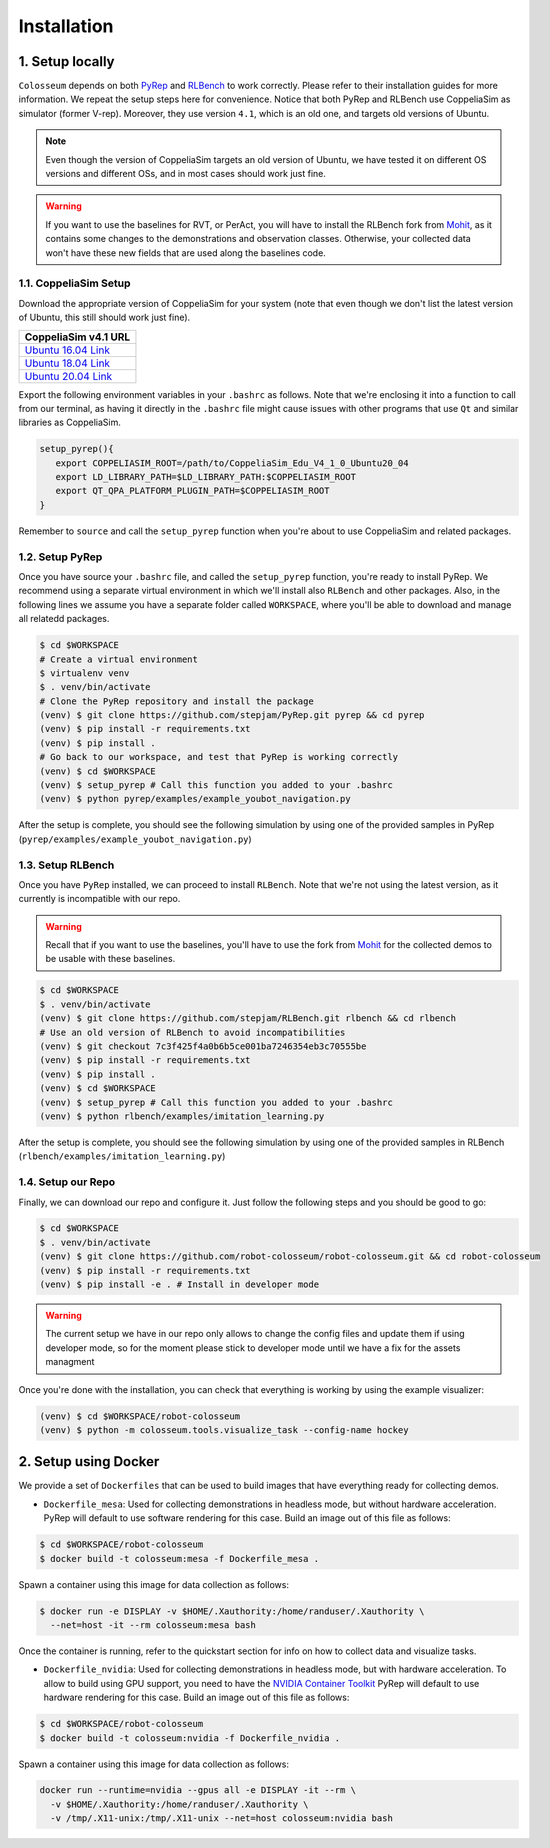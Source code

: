 Installation
============

1. Setup locally
-----------------

``Colosseum`` depends on both `PyRep`_ and `RLBench`_ to work correctly.
Please refer to their installation guides for more information. We repeat the
setup steps here for convenience. Notice that both PyRep and RLBench use
CoppeliaSim as simulator (former V-rep). Moreover, they use version ``4.1``,
which is an old one, and targets old versions of Ubuntu.

.. note:: Even though the version of CoppeliaSim targets an old version of
   Ubuntu, we have tested it on different OS versions and different OSs, and
   in most cases should work just fine.

.. warning:: If you want to use the baselines for RVT, or PerAct, you will have
   to install the RLBench fork from `Mohit <https://github.com/MohitShridhar/RLBench/tree/peract>`_,
   as it contains some changes to the demonstrations and observation classes.
   Otherwise, your collected data won't have these new fields that are used
   along the baselines code.


1.1. CoppeliaSim Setup
++++++++++++++++++++++
Download the appropriate version of CoppeliaSim for your system (note that even
though we don't list the latest version of Ubuntu, this still should work just
fine).

+----------------------+
| CoppeliaSim v4.1 URL |
+======================+
| `Ubuntu 16.04 Link`_ |
+----------------------+
| `Ubuntu 18.04 Link`_ |
+----------------------+
| `Ubuntu 20.04 Link`_ |
+----------------------+

Export the following environment variables in your ``.bashrc`` as follows. Note
that we're enclosing it into a function to call from our terminal, as having it
directly in the ``.bashrc`` file might cause issues with other programs that use
``Qt`` and similar libraries as CoppeliaSim.

.. code-block:: bash

   setup_pyrep(){
      export COPPELIASIM_ROOT=/path/to/CoppeliaSim_Edu_V4_1_0_Ubuntu20_04
      export LD_LIBRARY_PATH=$LD_LIBRARY_PATH:$COPPELIASIM_ROOT
      export QT_QPA_PLATFORM_PLUGIN_PATH=$COPPELIASIM_ROOT
   }

Remember to ``source`` and call the ``setup_pyrep`` function when you're about
to use CoppeliaSim and related packages.

1.2. Setup PyRep
++++++++++++++++++

Once you have source your ``.bashrc`` file, and called the ``setup_pyrep``
function, you're ready to install PyRep. We recommend using a separate virtual
environment in which we'll install also ``RLBench`` and other packages. Also, in
the following lines we assume you have a separate folder called ``WORKSPACE``,
where you'll be able to download and manage all relatedd packages.

.. code-block:: bash

   $ cd $WORKSPACE
   # Create a virtual environment
   $ virtualenv venv
   $ . venv/bin/activate
   # Clone the PyRep repository and install the package
   (venv) $ git clone https://github.com/stepjam/PyRep.git pyrep && cd pyrep
   (venv) $ pip install -r requirements.txt
   (venv) $ pip install .
   # Go back to our workspace, and test that PyRep is working correctly
   (venv) $ cd $WORKSPACE
   (venv) $ setup_pyrep # Call this function you added to your .bashrc
   (venv) $ python pyrep/examples/example_youbot_navigation.py

After the setup is complete, you should see the following simulation by using
one of the provided samples in PyRep (``pyrep/examples/example_youbot_navigation.py``)

.. image:: /_static/gif_example_pyrep_working.gif
   :width: 100%
   :align: center


1.3. Setup RLBench
++++++++++++++++++++

Once you have ``PyRep`` installed, we can proceed to install ``RLBench``. Note
that we're not using the latest version, as it currently is incompatible with
our repo.

.. warning:: Recall that if you want to use the baselines, you'll have to use
   the fork from `Mohit <https://github.com/MohitShridhar/RLBench/tree/peract>`_
   for the collected demos to be usable with these baselines.

.. code-block:: bash

   $ cd $WORKSPACE
   $ . venv/bin/activate
   (venv) $ git clone https://github.com/stepjam/RLBench.git rlbench && cd rlbench
   # Use an old version of RLBench to avoid incompatibilities
   (venv) $ git checkout 7c3f425f4a0b6b5ce001ba7246354eb3c70555be
   (venv) $ pip install -r requirements.txt
   (venv) $ pip install .
   (venv) $ cd $WORKSPACE
   (venv) $ setup_pyrep # Call this function you added to your .bashrc
   (venv) $ python rlbench/examples/imitation_learning.py

After the setup is complete, you should see the following simulation by using
one of the provided samples in RLBench (``rlbench/examples/imitation_learning.py``)

.. image:: /_static/gif_example_rlbench_working.gif
   :width: 100%
   :align: center


1.4. Setup our Repo
+++++++++++++++++++++

Finally, we can download our repo and configure it. Just follow the following
steps and you should be good to go:

.. code-block:: bash

   $ cd $WORKSPACE
   $ . venv/bin/activate
   (venv) $ git clone https://github.com/robot-colosseum/robot-colosseum.git && cd robot-colosseum
   (venv) $ pip install -r requirements.txt
   (venv) $ pip install -e . # Install in developer mode

.. warning:: The current setup we have in our repo only allows to change the
   config files and update them if using developer mode, so for the moment
   please stick to developer mode until we have a fix for the assets managment

Once you're done with the installation, you can check that everything is working
by using the example visualizer:

.. code-block:: bash

   (venv) $ cd $WORKSPACE/robot-colosseum
   (venv) $ python -m colosseum.tools.visualize_task --config-name hockey

.. image:: /_static/gif_example_own_repo_working.gif
   :width: 100%
   :align: center


2. Setup using Docker
------------------------

We provide a set of ``Dockerfiles`` that can be used to build images that have
everything ready for collecting demos.

* ``Dockerfile_mesa``: Used for collecting demonstrations in headless mode, but
  without hardware acceleration. PyRep will default to use software rendering
  for this case. Build an image out of this file as follows:

.. code-block:: bash

   $ cd $WORKSPACE/robot-colosseum
   $ docker build -t colosseum:mesa -f Dockerfile_mesa .


Spawn a container using this image for data collection as follows:

.. code-block:: bash

   $ docker run -e DISPLAY -v $HOME/.Xauthority:/home/randuser/.Xauthority \
     --net=host -it --rm colosseum:mesa bash


Once the container is running, refer to the quickstart section for info on how
to collect data and visualize tasks.

* ``Dockerfile_nvidia``: Used for collecting demonstrations in headless mode,
  but with hardware acceleration. To allow to build using GPU support, you need
  to have the `NVIDIA Container Toolkit`_ PyRep will default to use hardware rendering
  for this case. Build an image out of this file as follows:

.. code-block:: bash

   $ cd $WORKSPACE/robot-colosseum
   $ docker build -t colosseum:nvidia -f Dockerfile_nvidia .

Spawn a container using this image for data collection as follows:

.. code-block:: bash

   docker run --runtime=nvidia --gpus all -e DISPLAY -it --rm \
     -v $HOME/.Xauthority:/home/randuser/.Xauthority \
     -v /tmp/.X11-unix:/tmp/.X11-unix --net=host colosseum:nvidia bash


.. _PyRep: https://github.com/stepjam/PyRep
.. _RLBench: https://github.com/stepjam/RLBench
.. _RLBench fork: https://github.com/MohitShridhar/RLBench/tree/peract
.. _Ubuntu 16.04 Link: https://downloads.coppeliarobotics.com/V4_1_0/CoppeliaSim_Edu_V4_1_0_Ubuntu16_04.tar.xz
.. _Ubuntu 18.04 Link: https://downloads.coppeliarobotics.com/V4_1_0/CoppeliaSim_Edu_V4_1_0_Ubuntu18_04.tar.xz
.. _Ubuntu 20.04 Link: https://downloads.coppeliarobotics.com/V4_1_0/CoppeliaSim_Edu_V4_1_0_Ubuntu20_04.tar.xz
.. _NVIDIA Container Toolkit: https://docs.nvidia.com/datacenter/cloud-native/container-toolkit/latest/install-guide.html
.. _RVT: https://github.com/robot-colosseum/rvt_colosseum
.. _PerAct: https://github.com/peract/peract
